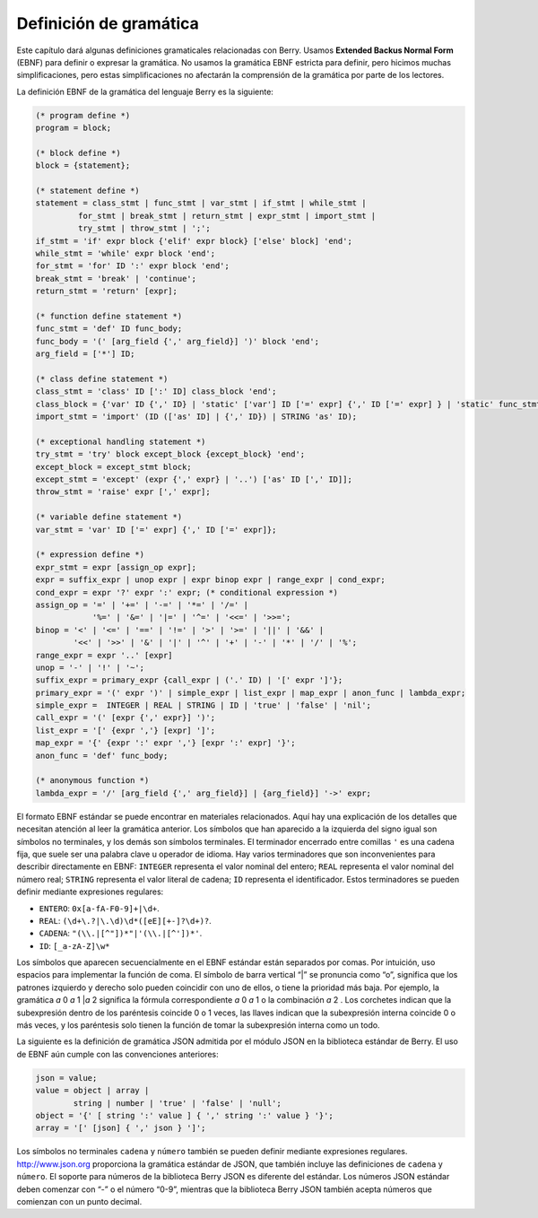.. raw:: html

   <!-- Spanish Translation: Emiliano Gonzalez (egonzalez . hiperion @ gmail . com) -->

Definición de gramática
=======================

Este capítulo dará algunas definiciones gramaticales relacionadas con
Berry. Usamos **Extended Backus Normal Form** (EBNF) para definir o
expresar la gramática. No usamos la gramática EBNF estricta para
definir, pero hicimos muchas simplificaciones, pero estas
simplificaciones no afectarán la comprensión de la gramática por parte
de los lectores.

La definición EBNF de la gramática del lenguaje Berry es la siguiente:

.. code::

   (* program define *)
   program = block;
   
   (* block define *)
   block = {statement};
   
   (* statement define *)
   statement = class_stmt | func_stmt | var_stmt | if_stmt | while_stmt |
            for_stmt | break_stmt | return_stmt | expr_stmt | import_stmt |
            try_stmt | throw_stmt | ';';
   if_stmt = 'if' expr block {'elif' expr block} ['else' block] 'end';
   while_stmt = 'while' expr block 'end';
   for_stmt = 'for' ID ':' expr block 'end';
   break_stmt = 'break' | 'continue';
   return_stmt = 'return' [expr];
   
   (* function define statement *)
   func_stmt = 'def' ID func_body;
   func_body = '(' [arg_field {',' arg_field}] ')' block 'end';
   arg_field = ['*'] ID;
   
   (* class define statement *)
   class_stmt = 'class' ID [':' ID] class_block 'end';
   class_block = {'var' ID {',' ID} | 'static' ['var'] ID ['=' expr] {',' ID ['=' expr] } | 'static' func_stmt | func_stmt};
   import_stmt = 'import' (ID (['as' ID] | {',' ID}) | STRING 'as' ID);
   
   (* exceptional handling statement *)
   try_stmt = 'try' block except_block {except_block} 'end';
   except_block = except_stmt block;
   except_stmt = 'except' (expr {',' expr} | '..') ['as' ID [',' ID]];
   throw_stmt = 'raise' expr [',' expr];
   
   (* variable define statement *)
   var_stmt = 'var' ID ['=' expr] {',' ID ['=' expr]};
   
   (* expression define *)
   expr_stmt = expr [assign_op expr];
   expr = suffix_expr | unop expr | expr binop expr | range_expr | cond_expr;
   cond_expr = expr '?' expr ':' expr; (* conditional expression *)
   assign_op = '=' | '+=' | '-=' | '*=' | '/=' |
               '%=' | '&=' | '|=' | '^=' | '<<=' | '>>=';
   binop = '<' | '<=' | '==' | '!=' | '>' | '>=' | '||' | '&&' |
           '<<' | '>>' | '&' | '|' | '^' | '+' | '-' | '*' | '/' | '%';
   range_expr = expr '..' [expr]
   unop = '-' | '!' | '~';
   suffix_expr = primary_expr {call_expr | ('.' ID) | '[' expr ']'};
   primary_expr = '(' expr ')' | simple_expr | list_expr | map_expr | anon_func | lambda_expr;
   simple_expr =  INTEGER | REAL | STRING | ID | 'true' | 'false' | 'nil';
   call_expr = '(' [expr {',' expr}] ')';
   list_expr = '[' {expr ','} [expr] ']';
   map_expr = '{' {expr ':' expr ','} [expr ':' expr] '}';
   anon_func = 'def' func_body;
   
   (* anonymous function *)
   lambda_expr = '/' [arg_field {',' arg_field}] | {arg_field}] '->' expr;

El formato EBNF estándar se puede encontrar en materiales relacionados.
Aquí hay una explicación de los detalles que necesitan atención al leer
la gramática anterior. Los símbolos que han aparecido a la izquierda del
signo igual son símbolos no terminales, y los demás son símbolos
terminales. El terminador encerrado entre comillas ``'`` es una cadena
fija, que suele ser una palabra clave u operador de idioma. Hay varios
terminadores que son inconvenientes para describir directamente en EBNF:
``INTEGER`` representa el valor nominal del entero; ``REAL`` representa
el valor nominal del número real; ``STRING`` representa el valor literal
de cadena; ``ID`` representa el identificador. Estos terminadores se
pueden definir mediante expresiones regulares:

-  ``ENTERO``: ``0x[a-fA-F0-9]+|\d+``.

-  ``REAL``: ``(\d+\.?|\.\d)\d*([eE][+-]?\d+)?``.

-  ``CADENA``: ``"(\\.|[^"])*"|'(\\.|[^'])*'``.

-  ``ID``: ``[_a-zA-Z]\w*``

Los símbolos que aparecen secuencialmente en el EBNF estándar están
separados por comas. Por intuición, uso espacios para implementar la
función de coma. El símbolo de barra vertical “\|” se pronuncia como
“o”, significa que los patrones izquierdo y derecho solo pueden
coincidir con uno de ellos, o tiene la prioridad más baja. Por ejemplo,
la gramática *a* 0 *a* 1 \|\ *a* 2 significa la fórmula correspondiente
*a* 0 *a* 1 o la combinación *a* 2 . Los corchetes indican que la
subexpresión dentro de los paréntesis coincide 0 o 1 veces, las llaves
indican que la subexpresión interna coincide 0 o más veces, y los
paréntesis solo tienen la función de tomar la subexpresión interna como
un todo.

La siguiente es la definición de gramática JSON admitida por el módulo
JSON en la biblioteca estándar de Berry. El uso de EBNF aún cumple con
las convenciones anteriores:

.. code::

   json = value;
   value = object | array |
           string | number | 'true' | 'false' | 'null';
   object = '{' [ string ':' value ] { ',' string ':' value } '}';
   array = '[' [json] { ',' json } ']';

Los símbolos no terminales ``cadena`` y ``número`` también se pueden
definir mediante expresiones regulares. http://www.json.org proporciona
la gramática estándar de JSON, que también incluye las definiciones de
``cadena`` y ``número``. El soporte para números de la biblioteca Berry
JSON es diferente del estándar. Los números JSON estándar deben comenzar
con “-” o el número “0-9”, mientras que la biblioteca Berry JSON también
acepta números que comienzan con un punto decimal.
